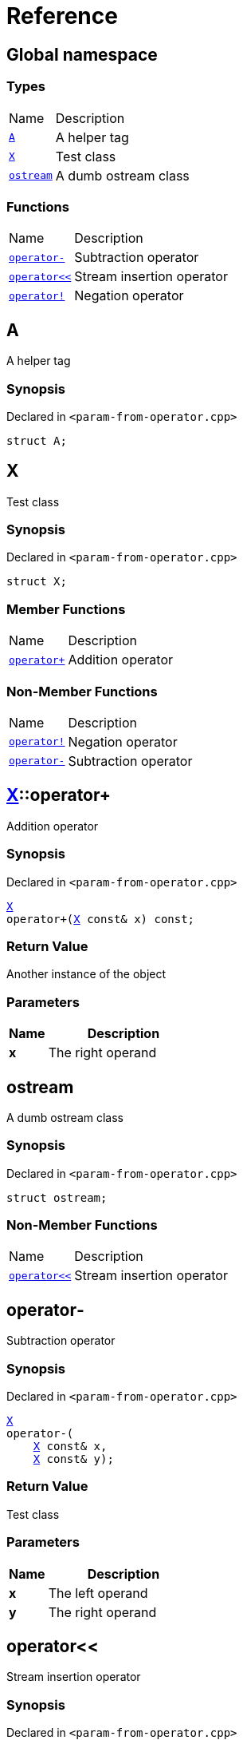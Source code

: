 = Reference
:mrdocs:

[#index]
== Global namespace

=== Types

[cols="1,4"]
|===
| Name| Description
| link:#A[`A`] 
| A helper tag
| link:#X[`X`] 
| Test class
| link:#ostream[`ostream`] 
| A dumb ostream class
|===

=== Functions

[cols="1,4"]
|===
| Name| Description
| link:#operator_minus[`operator&hyphen;`] 
| Subtraction operator
| link:#operator_lshift[`operator&lt;&lt;`] 
| Stream insertion operator
| link:#operator_not[`operator!`] 
| Negation operator
|===

[#A]
== A

A helper tag

=== Synopsis

Declared in `&lt;param&hyphen;from&hyphen;operator&period;cpp&gt;`

[source,cpp,subs="verbatim,replacements,macros,-callouts"]
----
struct A;
----

[#X]
== X

Test class

=== Synopsis

Declared in `&lt;param&hyphen;from&hyphen;operator&period;cpp&gt;`

[source,cpp,subs="verbatim,replacements,macros,-callouts"]
----
struct X;
----

=== Member Functions

[cols="1,4"]
|===
| Name| Description
| link:#X-operator_plus[`operator&plus;`] 
| Addition operator
|===

=== Non-Member Functions

[cols="1,4"]
|===
| Name
| Description
| link:#operator_not[`operator!`]
| Negation operator
| link:#operator_minus[`operator&hyphen;`]
| Subtraction operator
|===

[#X-operator_plus]
== link:#X[X]::operator&plus;

Addition operator

=== Synopsis

Declared in `&lt;param&hyphen;from&hyphen;operator&period;cpp&gt;`

[source,cpp,subs="verbatim,replacements,macros,-callouts"]
----
link:#X[X]
operator&plus;(link:#X[X] const& x) const;
----

=== Return Value

Another instance of the object

=== Parameters

[cols="1,4"]
|===
|Name|Description

| *x*
| The right operand
|===

[#ostream]
== ostream

A dumb ostream class

=== Synopsis

Declared in `&lt;param&hyphen;from&hyphen;operator&period;cpp&gt;`

[source,cpp,subs="verbatim,replacements,macros,-callouts"]
----
struct ostream;
----

=== Non-Member Functions

[cols="1,4"]
|===
| Name
| Description
| link:#operator_lshift[`operator&lt;&lt;`]
| Stream insertion operator
|===

[#operator_minus]
== operator&hyphen;

Subtraction operator

=== Synopsis

Declared in `&lt;param&hyphen;from&hyphen;operator&period;cpp&gt;`

[source,cpp,subs="verbatim,replacements,macros,-callouts"]
----
link:#X[X]
operator&hyphen;(
    link:#X[X] const& x,
    link:#X[X] const& y);
----

=== Return Value

Test class

=== Parameters

[cols="1,4"]
|===
|Name|Description

| *x*
| The left operand
| *y*
| The right operand
|===

[#operator_lshift]
== operator&lt;&lt;

Stream insertion operator

=== Synopsis

Declared in `&lt;param&hyphen;from&hyphen;operator&period;cpp&gt;`

[source,cpp,subs="verbatim,replacements,macros,-callouts"]
----
link:#ostream[ostream]&
operator&lt;&lt;(
    link:#ostream[ostream]& os,
    link:#X[X] const& x);
----

=== Return Value

Reference to the current output stream

=== Parameters

[cols="1,4"]
|===
|Name|Description

| *os*
| An output stream
| *x*
| The object to output
|===

[#operator_not]
== operator!

Negation operator

=== Synopsis

Declared in `&lt;param&hyphen;from&hyphen;operator&period;cpp&gt;`

[source,cpp,subs="verbatim,replacements,macros,-callouts"]
----
link:#X[X]
operator!(link:#X[X] const& x);
----

=== Return Value

Test class

=== Parameters

[cols="1,4"]
|===
|Name|Description

| *x*
| The operand
|===


[.small]#Created with https://www.mrdocs.com[MrDocs]#
